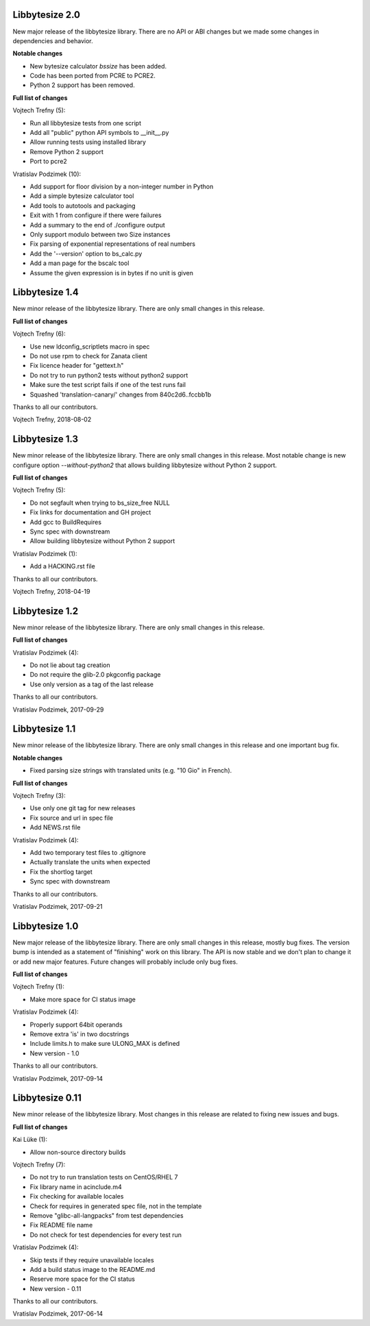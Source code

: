 Libbytesize 2.0
---------------

New major release of the libbytesize library. There are no API or ABI changes
but we made some changes in dependencies and behavior.

**Notable changes**

- New bytesize calculator `bssize` has been added.
- Code has been ported from PCRE to PCRE2.
- Python 2 support has been removed.

**Full list of changes**

Vojtech Trefny (5):

- Run all libbytesize tests from one script
- Add all "public" python API  symbols to __init__.py
- Allow running tests using installed library
- Remove Python 2 support
- Port to pcre2

Vratislav Podzimek (10):

- Add support for floor division by a non-integer number in Python
- Add a simple bytesize calculator tool
- Add tools to autotools and packaging
- Exit with 1 from configure if there were failures
- Add a summary to the end of ./configure output
- Only support modulo between two Size instances
- Fix parsing of exponential representations of real numbers
- Add the '--version' option to bs_calc.py
- Add a man page for the bscalc tool
- Assume the given expression is in bytes if no unit is given


Libbytesize 1.4
---------------

New minor release of the libbytesize library. There are only small changes in
this release.

**Full list of changes**

Vojtech Trefny (6):

- Use new ldconfig_scriptlets macro in spec
- Do not use rpm to check for Zanata client
- Fix licence header for "gettext.h"
- Do not try to run python2 tests without python2 support
- Make sure the test script fails if one of the test runs fail
- Squashed 'translation-canary/' changes from 840c2d6..fccbb1b

Thanks to all our contributors.

Vojtech Trefny, 2018-08-02

Libbytesize 1.3
---------------

New minor release of the libbytesize library. There are only small changes in
this release. Most notable change is new configure option `--without-python2`
that allows building libbytesize without Python 2 support.


**Full list of changes**

Vojtech Trefny (5):

- Do not segfault when trying to bs_size_free NULL
- Fix links for documentation and GH project
- Add gcc to BuildRequires
- Sync spec with downstream
- Allow building libbytesize without Python 2 support

Vratislav Podzimek (1):

- Add a HACKING.rst file

Thanks to all our contributors.

Vojtech Trefny, 2018-04-19

Libbytesize 1.2
---------------

New minor release of the libbytesize library. There are only small changes in
this release.


**Full list of changes**

Vratislav Podzimek (4):

- Do not lie about tag creation
- Do not require the glib-2.0 pkgconfig package
- Use only version as a tag of the last release

Thanks to all our contributors.

Vratislav Podzimek, 2017-09-29


Libbytesize 1.1
---------------

New minor release of the libbytesize library. There are only small changes in
this release and one important bug fix.

**Notable changes**

- Fixed parsing size strings with translated units (e.g. "10 Gio" in French).


**Full list of changes**

Vojtech Trefny (3):

- Use only one git tag for new releases
- Fix source and url in spec file
- Add NEWS.rst file

Vratislav Podzimek (4):

- Add two temporary test files to .gitignore
- Actually translate the units when expected
- Fix the shortlog target
- Sync spec with downstream

Thanks to all our contributors.

Vratislav Podzimek, 2017-09-21


Libbytesize 1.0
---------------

New major release of the libbytesize library. There are only small changes in
this release, mostly bug fixes. The version bump is intended as a statement of
"finishing" work on this library. The API is now stable and we don't plan to
change it or add new major features. Future changes will probably include only
bug fixes.

**Full list of changes**

Vojtech Trefny (1):

- Make more space for CI status image

Vratislav Podzimek (4):

- Properly support 64bit operands
- Remove extra 'is' in two docstrings
- Include limits.h to make sure ULONG_MAX is defined
- New version - 1.0

Thanks to all our contributors.

Vratislav Podzimek, 2017-09-14


Libbytesize 0.11
----------------

New minor release of the libbytesize library. Most changes in this release are
related to fixing new issues and bugs.

**Full list of changes**

Kai Lüke (1):

- Allow non-source directory builds

Vojtech Trefny (7):

- Do not try to run translation tests on CentOS/RHEL 7
- Fix library name in acinclude.m4
- Fix checking for available locales
- Check for requires in generated spec file, not in the template
- Remove "glibc-all-langpacks" from test dependencies
- Fix README file name
- Do not check for test dependencies for every test run

Vratislav Podzimek (4):

- Skip tests if they require unavailable locales
- Add a build status image to the README.md
- Reserve more space for the CI status
- New version - 0.11

Thanks to all our contributors.

Vratislav Podzimek, 2017-06-14
